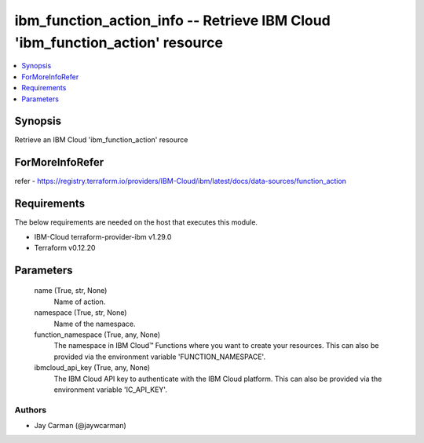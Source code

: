 
ibm_function_action_info -- Retrieve IBM Cloud 'ibm_function_action' resource
=============================================================================

.. contents::
   :local:
   :depth: 1


Synopsis
--------

Retrieve an IBM Cloud 'ibm_function_action' resource


ForMoreInfoRefer
----------------
refer - https://registry.terraform.io/providers/IBM-Cloud/ibm/latest/docs/data-sources/function_action

Requirements
------------
The below requirements are needed on the host that executes this module.

- IBM-Cloud terraform-provider-ibm v1.29.0
- Terraform v0.12.20



Parameters
----------

  name (True, str, None)
    Name of action.


  namespace (True, str, None)
    Name of the namespace.


  function_namespace (True, any, None)
    The namespace in IBM Cloud™ Functions where you want to create your resources. This can also be provided via the environment variable 'FUNCTION_NAMESPACE'.


  ibmcloud_api_key (True, any, None)
    The IBM Cloud API key to authenticate with the IBM Cloud platform. This can also be provided via the environment variable 'IC_API_KEY'.













Authors
~~~~~~~

- Jay Carman (@jaywcarman)

